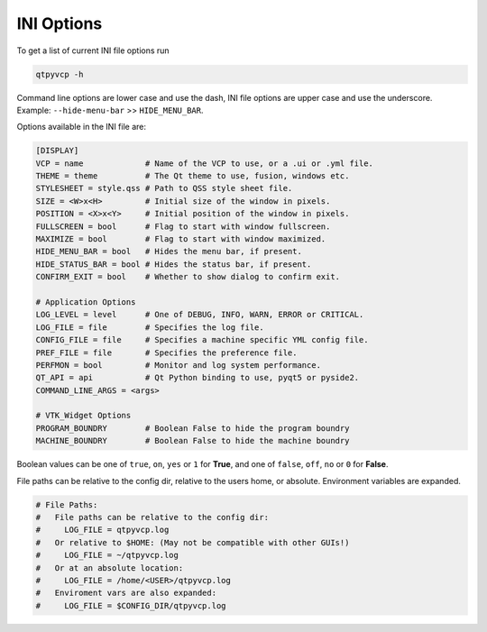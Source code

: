 ===========
INI Options
===========

To get a list of current INI file options run

.. code-block:: bash

    qtpyvcp -h

Command line options are lower case and use the dash, INI file options are upper
case and use the underscore. Example: ``--hide-menu-bar`` >> ``HIDE_MENU_BAR``.

Options available in the INI file are:

.. code-block:: ini

    [DISPLAY]
    VCP = name             # Name of the VCP to use, or a .ui or .yml file.
    THEME = theme          # The Qt theme to use, fusion, windows etc.
    STYLESHEET = style.qss # Path to QSS style sheet file.
    SIZE = <W>x<H>         # Initial size of the window in pixels.
    POSITION = <X>x<Y>     # Initial position of the window in pixels.
    FULLSCREEN = bool      # Flag to start with window fullscreen.
    MAXIMIZE = bool        # Flag to start with window maximized.
    HIDE_MENU_BAR = bool   # Hides the menu bar, if present.
    HIDE_STATUS_BAR = bool # Hides the status bar, if present.
    CONFIRM_EXIT = bool    # Whether to show dialog to confirm exit.

    # Application Options
    LOG_LEVEL = level      # One of DEBUG, INFO, WARN, ERROR or CRITICAL.
    LOG_FILE = file        # Specifies the log file.
    CONFIG_FILE = file     # Specifies a machine specific YML config file.
    PREF_FILE = file       # Specifies the preference file.
    PERFMON = bool         # Monitor and log system performance.
    QT_API = api           # Qt Python binding to use, pyqt5 or pyside2.
    COMMAND_LINE_ARGS = <args>

    # VTK_Widget Options
    PROGRAM_BOUNDRY        # Boolean False to hide the program boundry
    MACHINE_BOUNDRY        # Boolean False to hide the machine boundry


Boolean values can be one of ``true``, ``on``, ``yes`` or ``1`` for **True**,
and one of ``false``, ``off``, ``no`` or ``0`` for **False**.

File paths can be relative to the config dir, relative to the users home, or
absolute. Environment variables are expanded.

.. code-block:: ini

    # File Paths:
    #   File paths can be relative to the config dir:
    #     LOG_FILE = qtpyvcp.log
    #   Or relative to $HOME: (May not be compatible with other GUIs!)
    #     LOG_FILE = ~/qtpyvcp.log
    #   Or at an absolute location:
    #     LOG_FILE = /home/<USER>/qtpyvcp.log
    #   Enviroment vars are also expanded:
    #     LOG_FILE = $CONFIG_DIR/qtpyvcp.log
